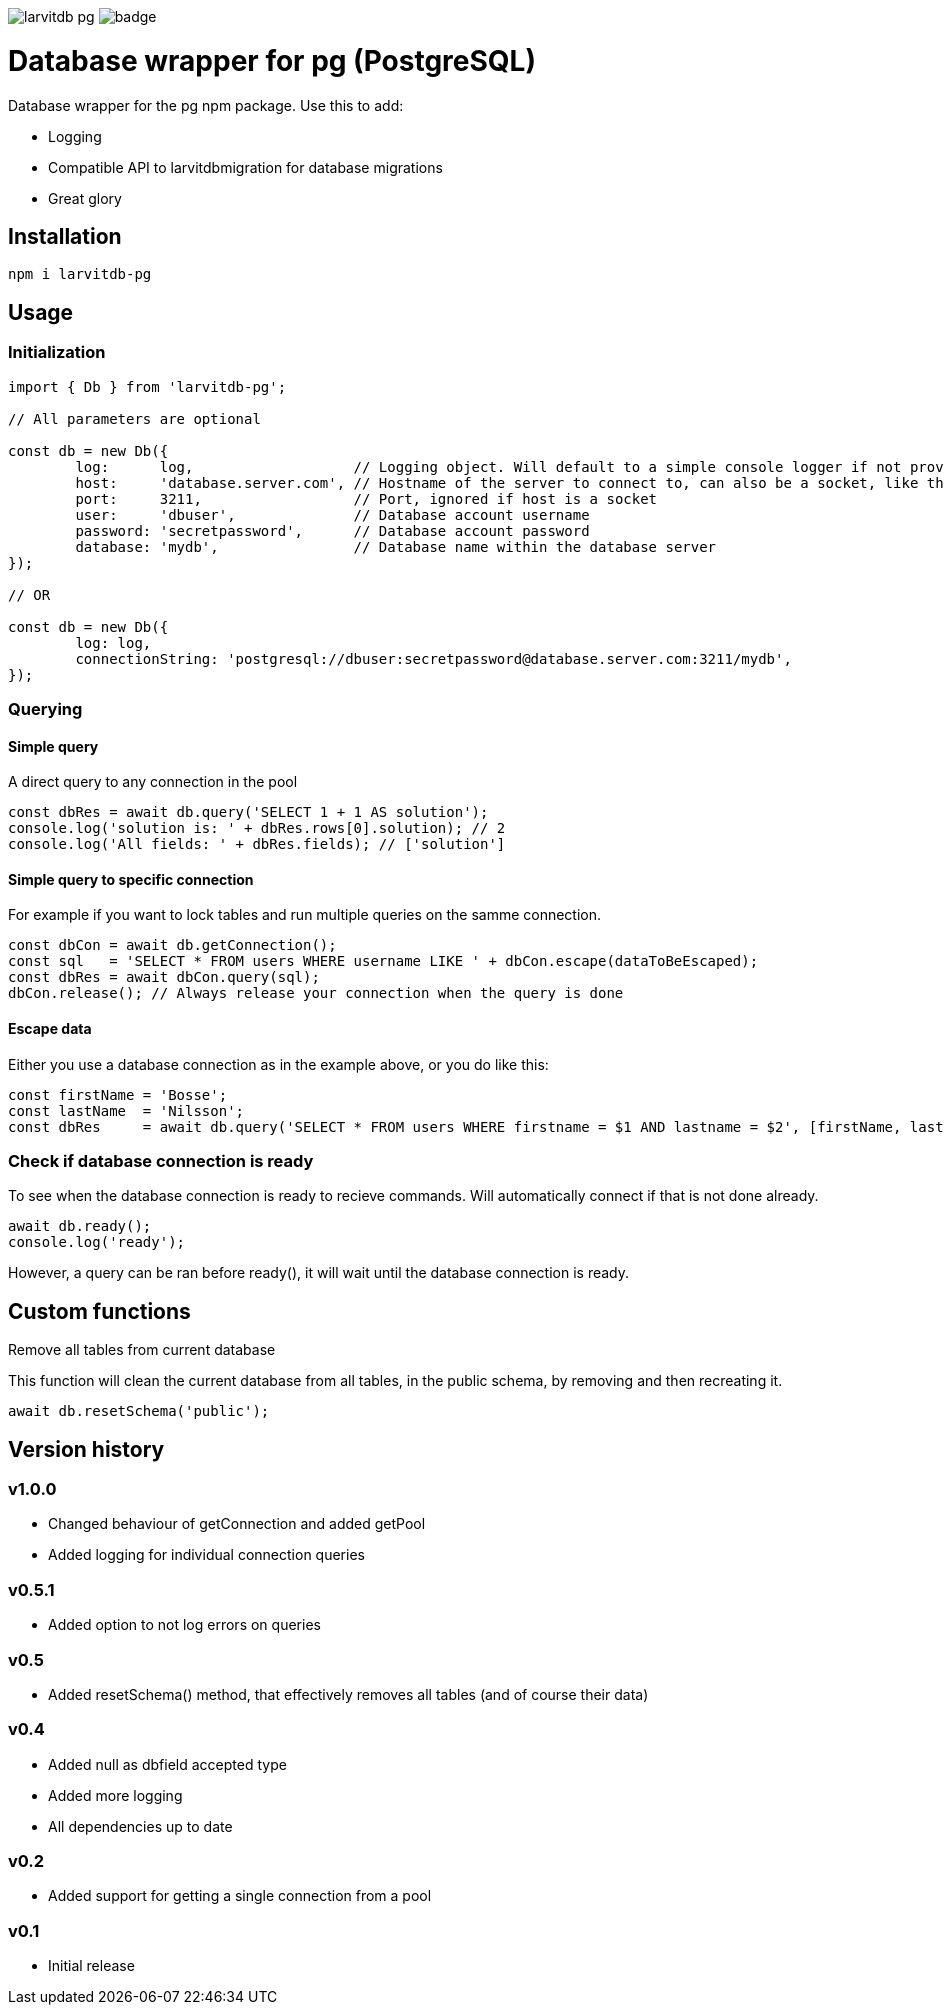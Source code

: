 image:https://travis-ci.org/larvit/larvitdb-pg.svg?branch=master[] image:https://coveralls.io/repos/github/larvit/larvitdb-pg/badge.svg?branch=master[]

= Database wrapper for pg (PostgreSQL)

Database wrapper for the pg npm package. Use this to add:

* Logging
* Compatible API to larvitdbmigration for database migrations
* Great glory

== Installation

`npm i larvitdb-pg`

== Usage

=== Initialization

[source,javascript]
----
import { Db } from 'larvitdb-pg';

// All parameters are optional

const db = new Db({
	log:      log,                   // Logging object. Will default to a simple console logger if not provided
	host:     'database.server.com', // Hostname of the server to connect to, can also be a socket, like this: '/cloudsql/myproject:zone:mydb'
	port:     3211,                  // Port, ignored if host is a socket
	user:     'dbuser',              // Database account username
	password: 'secretpassword',      // Database account password
	database: 'mydb',                // Database name within the database server
});

// OR

const db = new Db({
	log: log,
	connectionString: 'postgresql://dbuser:secretpassword@database.server.com:3211/mydb',
});
----

=== Querying

==== Simple query

A direct query to any connection in the pool

[source,javascript]
----
const dbRes = await db.query('SELECT 1 + 1 AS solution');
console.log('solution is: ' + dbRes.rows[0].solution); // 2
console.log('All fields: ' + dbRes.fields); // ['solution']
----

==== Simple query to specific connection

For example if you want to lock tables and run multiple queries on the samme connection.

[source,javascript]
----
const dbCon = await db.getConnection();
const sql   = 'SELECT * FROM users WHERE username LIKE ' + dbCon.escape(dataToBeEscaped);
const dbRes = await dbCon.query(sql);
dbCon.release(); // Always release your connection when the query is done
----

==== Escape data

Either you use a database connection as in the example above, or you do like this:

[source,javascript]
----
const firstName = 'Bosse';
const lastName  = 'Nilsson';
const dbRes     = await db.query('SELECT * FROM users WHERE firstname = $1 AND lastname = $2', [firstName, lastName]);
----

=== Check if database connection is ready

To see when the database connection is ready to recieve commands. Will automatically connect if that is not done already.

[source,javascript]
----
await db.ready();
console.log('ready');
----

However, a query can be ran before ready(), it will wait until the database connection is ready.

== Custom functions

Remove all tables from current database

This function will clean the current database from all tables, in the public schema, by removing and then recreating it.

[source,javascript]
----
await db.resetSchema('public');
----


== Version history

=== v1.0.0

* Changed behaviour of getConnection and added getPool
* Added logging for individual connection queries

=== v0.5.1

* Added option to not log errors on queries

=== v0.5

* Added resetSchema() method, that effectively removes all tables (and of course their data)

=== v0.4

* Added null as dbfield accepted type
* Added more logging
* All dependencies up to date

=== v0.2

* Added support for getting a single connection from a pool

=== v0.1

* Initial release